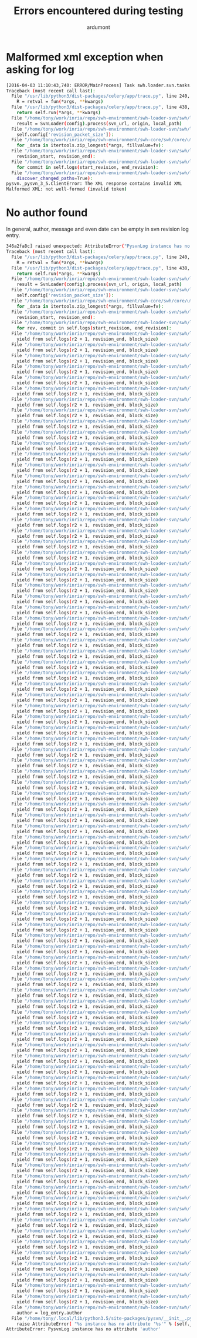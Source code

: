 #+title: Errors encountered during testing
#+author: ardumont

* Malformed xml exception when asking for log

#+BEGIN_SRC sh
[2016-04-03 11:10:43,740: ERROR/MainProcess] Task swh.loader.svn.tasks.LoadSvnRepositoryTsk[8ffa1cf0-6e88-40f5-9918-f659de0810f3] raised unexpected: ClientError('The XML response contains invalid XML\nMalformed XML: not well-formed (invalid token)',)
Traceback (most recent call last):
  File "/usr/lib/python3/dist-packages/celery/app/trace.py", line 240, in trace_task
    R = retval = fun(*args, **kwargs)
  File "/usr/lib/python3/dist-packages/celery/app/trace.py", line 438, in __protected_call__
    return self.run(*args, **kwargs)
  File "/home/tony/work/inria/repo/swh-environment/swh-loader-svn/swh/loader/svn/tasks.py", line 88, in run
    result = SvnLoader(config).process(svn_url, origin, local_path)
  File "/home/tony/work/inria/repo/swh-environment/swh-loader-svn/swh/loader/svn/loader.py", line 159, in process
    self.config['revision_packet_size']):
  File "/home/tony/work/inria/repo/swh-environment/swh-core/swh/core/utils.py", line 25, in grouper
    for _data in itertools.zip_longest(*args, fillvalue=fv):
  File "/home/tony/work/inria/repo/swh-environment/swh-loader-svn/swh/loader/svn/loader.py", line 59, in process_revisions
    revision_start, revision_end):
  File "/home/tony/work/inria/repo/swh-environment/swh-loader-svn/swh/loader/svn/svn.py", line 269, in swh_hash_data_per_revision
    for commit in self.logs(start_revision, end_revision):
  File "/home/tony/work/inria/repo/swh-environment/swh-loader-svn/swh/loader/svn/svn.py", line 217, in logs
    discover_changed_paths=True):
pysvn._pysvn_3_5.ClientError: The XML response contains invalid XML
Malformed XML: not well-formed (invalid token)
#+END_SRC

* No author found

In general, author, message and even date can be empty in svn revision log entry.

#+BEGIN_SRC sh
346a2fa8c] raised unexpected: AttributeError("PysvnLog instance has no attribute 'author'",)
Traceback (most recent call last):
  File "/usr/lib/python3/dist-packages/celery/app/trace.py", line 240, in trace_task
    R = retval = fun(*args, **kwargs)
  File "/usr/lib/python3/dist-packages/celery/app/trace.py", line 438, in __protected_call__
    return self.run(*args, **kwargs)
  File "/home/tony/work/inria/repo/swh-environment/swh-loader-svn/swh/loader/svn/tasks.py", line 82, in run
    result = SvnLoader(config).process(svn_url, origin, local_path)
  File "/home/tony/work/inria/repo/swh-environment/swh-loader-svn/swh/loader/svn/loader.py", line 163, in process
    self.config['revision_packet_size']):
  File "/home/tony/work/inria/repo/swh-environment/swh-core/swh/core/utils.py", line 25, in grouper
    for _data in itertools.zip_longest(*args, fillvalue=fv):
  File "/home/tony/work/inria/repo/swh-environment/swh-loader-svn/swh/loader/svn/loader.py", line 57, in process_revisions
    revision_start, revision_end):
  File "/home/tony/work/inria/repo/swh-environment/swh-loader-svn/swh/loader/svn/svn.py", line 245, in swh_hash_data_per_revision
    for rev, commit in self.logs(start_revision, end_revision):
  File "/home/tony/work/inria/repo/swh-environment/swh-loader-svn/swh/loader/svn/svn.py", line 207, in logs
    yield from self.logs(r2 + 1, revision_end, block_size)
  File "/home/tony/work/inria/repo/swh-environment/swh-loader-svn/swh/loader/svn/svn.py", line 207, in logs
    yield from self.logs(r2 + 1, revision_end, block_size)
  File "/home/tony/work/inria/repo/swh-environment/swh-loader-svn/swh/loader/svn/svn.py", line 207, in logs
    yield from self.logs(r2 + 1, revision_end, block_size)
  File "/home/tony/work/inria/repo/swh-environment/swh-loader-svn/swh/loader/svn/svn.py", line 207, in logs
    yield from self.logs(r2 + 1, revision_end, block_size)
  File "/home/tony/work/inria/repo/swh-environment/swh-loader-svn/swh/loader/svn/svn.py", line 207, in logs
    yield from self.logs(r2 + 1, revision_end, block_size)
  File "/home/tony/work/inria/repo/swh-environment/swh-loader-svn/swh/loader/svn/svn.py", line 207, in logs
    yield from self.logs(r2 + 1, revision_end, block_size)
  File "/home/tony/work/inria/repo/swh-environment/swh-loader-svn/swh/loader/svn/svn.py", line 207, in logs
    yield from self.logs(r2 + 1, revision_end, block_size)
  File "/home/tony/work/inria/repo/swh-environment/swh-loader-svn/swh/loader/svn/svn.py", line 207, in logs
    yield from self.logs(r2 + 1, revision_end, block_size)
  File "/home/tony/work/inria/repo/swh-environment/swh-loader-svn/swh/loader/svn/svn.py", line 207, in logs
    yield from self.logs(r2 + 1, revision_end, block_size)
  File "/home/tony/work/inria/repo/swh-environment/swh-loader-svn/swh/loader/svn/svn.py", line 207, in logs
    yield from self.logs(r2 + 1, revision_end, block_size)
  File "/home/tony/work/inria/repo/swh-environment/swh-loader-svn/swh/loader/svn/svn.py", line 207, in logs
    yield from self.logs(r2 + 1, revision_end, block_size)
  File "/home/tony/work/inria/repo/swh-environment/swh-loader-svn/swh/loader/svn/svn.py", line 207, in logs
    yield from self.logs(r2 + 1, revision_end, block_size)
  File "/home/tony/work/inria/repo/swh-environment/swh-loader-svn/swh/loader/svn/svn.py", line 207, in logs
    yield from self.logs(r2 + 1, revision_end, block_size)
  File "/home/tony/work/inria/repo/swh-environment/swh-loader-svn/swh/loader/svn/svn.py", line 207, in logs
    yield from self.logs(r2 + 1, revision_end, block_size)
  File "/home/tony/work/inria/repo/swh-environment/swh-loader-svn/swh/loader/svn/svn.py", line 207, in logs
    yield from self.logs(r2 + 1, revision_end, block_size)
  File "/home/tony/work/inria/repo/swh-environment/swh-loader-svn/swh/loader/svn/svn.py", line 207, in logs
    yield from self.logs(r2 + 1, revision_end, block_size)
  File "/home/tony/work/inria/repo/swh-environment/swh-loader-svn/swh/loader/svn/svn.py", line 207, in logs
    yield from self.logs(r2 + 1, revision_end, block_size)
  File "/home/tony/work/inria/repo/swh-environment/swh-loader-svn/swh/loader/svn/svn.py", line 207, in logs
    yield from self.logs(r2 + 1, revision_end, block_size)
  File "/home/tony/work/inria/repo/swh-environment/swh-loader-svn/swh/loader/svn/svn.py", line 207, in logs
    yield from self.logs(r2 + 1, revision_end, block_size)
  File "/home/tony/work/inria/repo/swh-environment/swh-loader-svn/swh/loader/svn/svn.py", line 207, in logs
    yield from self.logs(r2 + 1, revision_end, block_size)
  File "/home/tony/work/inria/repo/swh-environment/swh-loader-svn/swh/loader/svn/svn.py", line 207, in logs
    yield from self.logs(r2 + 1, revision_end, block_size)
  File "/home/tony/work/inria/repo/swh-environment/swh-loader-svn/swh/loader/svn/svn.py", line 207, in logs
    yield from self.logs(r2 + 1, revision_end, block_size)
  File "/home/tony/work/inria/repo/swh-environment/swh-loader-svn/swh/loader/svn/svn.py", line 207, in logs
    yield from self.logs(r2 + 1, revision_end, block_size)
  File "/home/tony/work/inria/repo/swh-environment/swh-loader-svn/swh/loader/svn/svn.py", line 207, in logs
    yield from self.logs(r2 + 1, revision_end, block_size)
  File "/home/tony/work/inria/repo/swh-environment/swh-loader-svn/swh/loader/svn/svn.py", line 207, in logs
    yield from self.logs(r2 + 1, revision_end, block_size)
  File "/home/tony/work/inria/repo/swh-environment/swh-loader-svn/swh/loader/svn/svn.py", line 207, in logs
    yield from self.logs(r2 + 1, revision_end, block_size)
  File "/home/tony/work/inria/repo/swh-environment/swh-loader-svn/swh/loader/svn/svn.py", line 207, in logs
    yield from self.logs(r2 + 1, revision_end, block_size)
  File "/home/tony/work/inria/repo/swh-environment/swh-loader-svn/swh/loader/svn/svn.py", line 207, in logs
    yield from self.logs(r2 + 1, revision_end, block_size)
  File "/home/tony/work/inria/repo/swh-environment/swh-loader-svn/swh/loader/svn/svn.py", line 207, in logs
    yield from self.logs(r2 + 1, revision_end, block_size)
  File "/home/tony/work/inria/repo/swh-environment/swh-loader-svn/swh/loader/svn/svn.py", line 207, in logs
    yield from self.logs(r2 + 1, revision_end, block_size)
  File "/home/tony/work/inria/repo/swh-environment/swh-loader-svn/swh/loader/svn/svn.py", line 207, in logs
    yield from self.logs(r2 + 1, revision_end, block_size)
  File "/home/tony/work/inria/repo/swh-environment/swh-loader-svn/swh/loader/svn/svn.py", line 207, in logs
    yield from self.logs(r2 + 1, revision_end, block_size)
  File "/home/tony/work/inria/repo/swh-environment/swh-loader-svn/swh/loader/svn/svn.py", line 207, in logs
    yield from self.logs(r2 + 1, revision_end, block_size)
  File "/home/tony/work/inria/repo/swh-environment/swh-loader-svn/swh/loader/svn/svn.py", line 207, in logs
    yield from self.logs(r2 + 1, revision_end, block_size)
  File "/home/tony/work/inria/repo/swh-environment/swh-loader-svn/swh/loader/svn/svn.py", line 207, in logs
    yield from self.logs(r2 + 1, revision_end, block_size)
  File "/home/tony/work/inria/repo/swh-environment/swh-loader-svn/swh/loader/svn/svn.py", line 207, in logs
    yield from self.logs(r2 + 1, revision_end, block_size)
  File "/home/tony/work/inria/repo/swh-environment/swh-loader-svn/swh/loader/svn/svn.py", line 207, in logs
    yield from self.logs(r2 + 1, revision_end, block_size)
  File "/home/tony/work/inria/repo/swh-environment/swh-loader-svn/swh/loader/svn/svn.py", line 207, in logs
    yield from self.logs(r2 + 1, revision_end, block_size)
  File "/home/tony/work/inria/repo/swh-environment/swh-loader-svn/swh/loader/svn/svn.py", line 207, in logs
    yield from self.logs(r2 + 1, revision_end, block_size)
  File "/home/tony/work/inria/repo/swh-environment/swh-loader-svn/swh/loader/svn/svn.py", line 207, in logs
    yield from self.logs(r2 + 1, revision_end, block_size)
  File "/home/tony/work/inria/repo/swh-environment/swh-loader-svn/swh/loader/svn/svn.py", line 207, in logs
    yield from self.logs(r2 + 1, revision_end, block_size)
  File "/home/tony/work/inria/repo/swh-environment/swh-loader-svn/swh/loader/svn/svn.py", line 207, in logs
    yield from self.logs(r2 + 1, revision_end, block_size)
  File "/home/tony/work/inria/repo/swh-environment/swh-loader-svn/swh/loader/svn/svn.py", line 207, in logs
    yield from self.logs(r2 + 1, revision_end, block_size)
  File "/home/tony/work/inria/repo/swh-environment/swh-loader-svn/swh/loader/svn/svn.py", line 207, in logs
    yield from self.logs(r2 + 1, revision_end, block_size)
  File "/home/tony/work/inria/repo/swh-environment/swh-loader-svn/swh/loader/svn/svn.py", line 207, in logs
    yield from self.logs(r2 + 1, revision_end, block_size)
  File "/home/tony/work/inria/repo/swh-environment/swh-loader-svn/swh/loader/svn/svn.py", line 207, in logs
    yield from self.logs(r2 + 1, revision_end, block_size)
  File "/home/tony/work/inria/repo/swh-environment/swh-loader-svn/swh/loader/svn/svn.py", line 207, in logs
    yield from self.logs(r2 + 1, revision_end, block_size)
  File "/home/tony/work/inria/repo/swh-environment/swh-loader-svn/swh/loader/svn/svn.py", line 207, in logs
    yield from self.logs(r2 + 1, revision_end, block_size)
  File "/home/tony/work/inria/repo/swh-environment/swh-loader-svn/swh/loader/svn/svn.py", line 207, in logs
    yield from self.logs(r2 + 1, revision_end, block_size)
  File "/home/tony/work/inria/repo/swh-environment/swh-loader-svn/swh/loader/svn/svn.py", line 207, in logs
    yield from self.logs(r2 + 1, revision_end, block_size)
  File "/home/tony/work/inria/repo/swh-environment/swh-loader-svn/swh/loader/svn/svn.py", line 207, in logs
    yield from self.logs(r2 + 1, revision_end, block_size)
  File "/home/tony/work/inria/repo/swh-environment/swh-loader-svn/swh/loader/svn/svn.py", line 207, in logs
    yield from self.logs(r2 + 1, revision_end, block_size)
  File "/home/tony/work/inria/repo/swh-environment/swh-loader-svn/swh/loader/svn/svn.py", line 207, in logs
    yield from self.logs(r2 + 1, revision_end, block_size)
  File "/home/tony/work/inria/repo/swh-environment/swh-loader-svn/swh/loader/svn/svn.py", line 207, in logs
    yield from self.logs(r2 + 1, revision_end, block_size)
  File "/home/tony/work/inria/repo/swh-environment/swh-loader-svn/swh/loader/svn/svn.py", line 207, in logs
    yield from self.logs(r2 + 1, revision_end, block_size)
  File "/home/tony/work/inria/repo/swh-environment/swh-loader-svn/swh/loader/svn/svn.py", line 207, in logs
    yield from self.logs(r2 + 1, revision_end, block_size)
  File "/home/tony/work/inria/repo/swh-environment/swh-loader-svn/swh/loader/svn/svn.py", line 207, in logs
    yield from self.logs(r2 + 1, revision_end, block_size)
  File "/home/tony/work/inria/repo/swh-environment/swh-loader-svn/swh/loader/svn/svn.py", line 207, in logs
    yield from self.logs(r2 + 1, revision_end, block_size)
  File "/home/tony/work/inria/repo/swh-environment/swh-loader-svn/swh/loader/svn/svn.py", line 207, in logs
    yield from self.logs(r2 + 1, revision_end, block_size)
  File "/home/tony/work/inria/repo/swh-environment/swh-loader-svn/swh/loader/svn/svn.py", line 207, in logs
    yield from self.logs(r2 + 1, revision_end, block_size)
  File "/home/tony/work/inria/repo/swh-environment/swh-loader-svn/swh/loader/svn/svn.py", line 207, in logs
    yield from self.logs(r2 + 1, revision_end, block_size)
  File "/home/tony/work/inria/repo/swh-environment/swh-loader-svn/swh/loader/svn/svn.py", line 207, in logs
    yield from self.logs(r2 + 1, revision_end, block_size)
  File "/home/tony/work/inria/repo/swh-environment/swh-loader-svn/swh/loader/svn/svn.py", line 207, in logs
    yield from self.logs(r2 + 1, revision_end, block_size)
  File "/home/tony/work/inria/repo/swh-environment/swh-loader-svn/swh/loader/svn/svn.py", line 207, in logs
    yield from self.logs(r2 + 1, revision_end, block_size)
  File "/home/tony/work/inria/repo/swh-environment/swh-loader-svn/swh/loader/svn/svn.py", line 207, in logs
    yield from self.logs(r2 + 1, revision_end, block_size)
  File "/home/tony/work/inria/repo/swh-environment/swh-loader-svn/swh/loader/svn/svn.py", line 207, in logs
    yield from self.logs(r2 + 1, revision_end, block_size)
  File "/home/tony/work/inria/repo/swh-environment/swh-loader-svn/swh/loader/svn/svn.py", line 207, in logs
    yield from self.logs(r2 + 1, revision_end, block_size)
  File "/home/tony/work/inria/repo/swh-environment/swh-loader-svn/swh/loader/svn/svn.py", line 207, in logs
    yield from self.logs(r2 + 1, revision_end, block_size)
  File "/home/tony/work/inria/repo/swh-environment/swh-loader-svn/swh/loader/svn/svn.py", line 207, in logs
    yield from self.logs(r2 + 1, revision_end, block_size)
  File "/home/tony/work/inria/repo/swh-environment/swh-loader-svn/swh/loader/svn/svn.py", line 207, in logs
    yield from self.logs(r2 + 1, revision_end, block_size)
  File "/home/tony/work/inria/repo/swh-environment/swh-loader-svn/swh/loader/svn/svn.py", line 207, in logs
    yield from self.logs(r2 + 1, revision_end, block_size)
  File "/home/tony/work/inria/repo/swh-environment/swh-loader-svn/swh/loader/svn/svn.py", line 207, in logs
    yield from self.logs(r2 + 1, revision_end, block_size)
  File "/home/tony/work/inria/repo/swh-environment/swh-loader-svn/swh/loader/svn/svn.py", line 207, in logs
    yield from self.logs(r2 + 1, revision_end, block_size)
  File "/home/tony/work/inria/repo/swh-environment/swh-loader-svn/swh/loader/svn/svn.py", line 207, in logs
    yield from self.logs(r2 + 1, revision_end, block_size)
  File "/home/tony/work/inria/repo/swh-environment/swh-loader-svn/swh/loader/svn/svn.py", line 207, in logs
    yield from self.logs(r2 + 1, revision_end, block_size)
  File "/home/tony/work/inria/repo/swh-environment/swh-loader-svn/swh/loader/svn/svn.py", line 207, in logs
    yield from self.logs(r2 + 1, revision_end, block_size)
  File "/home/tony/work/inria/repo/swh-environment/swh-loader-svn/swh/loader/svn/svn.py", line 207, in logs
    yield from self.logs(r2 + 1, revision_end, block_size)
  File "/home/tony/work/inria/repo/swh-environment/swh-loader-svn/swh/loader/svn/svn.py", line 207, in logs
    yield from self.logs(r2 + 1, revision_end, block_size)
  File "/home/tony/work/inria/repo/swh-environment/swh-loader-svn/swh/loader/svn/svn.py", line 207, in logs
    yield from self.logs(r2 + 1, revision_end, block_size)
  File "/home/tony/work/inria/repo/swh-environment/swh-loader-svn/swh/loader/svn/svn.py", line 207, in logs
    yield from self.logs(r2 + 1, revision_end, block_size)
  File "/home/tony/work/inria/repo/swh-environment/swh-loader-svn/swh/loader/svn/svn.py", line 207, in logs
    yield from self.logs(r2 + 1, revision_end, block_size)
  File "/home/tony/work/inria/repo/swh-environment/swh-loader-svn/swh/loader/svn/svn.py", line 207, in logs
    yield from self.logs(r2 + 1, revision_end, block_size)
  File "/home/tony/work/inria/repo/swh-environment/swh-loader-svn/swh/loader/svn/svn.py", line 207, in logs
    yield from self.logs(r2 + 1, revision_end, block_size)
  File "/home/tony/work/inria/repo/swh-environment/swh-loader-svn/swh/loader/svn/svn.py", line 207, in logs
    yield from self.logs(r2 + 1, revision_end, block_size)
  File "/home/tony/work/inria/repo/swh-environment/swh-loader-svn/swh/loader/svn/svn.py", line 207, in logs
    yield from self.logs(r2 + 1, revision_end, block_size)
  File "/home/tony/work/inria/repo/swh-environment/swh-loader-svn/swh/loader/svn/svn.py", line 207, in logs
    yield from self.logs(r2 + 1, revision_end, block_size)
  File "/home/tony/work/inria/repo/swh-environment/swh-loader-svn/swh/loader/svn/svn.py", line 207, in logs
    yield from self.logs(r2 + 1, revision_end, block_size)
  File "/home/tony/work/inria/repo/swh-environment/swh-loader-svn/swh/loader/svn/svn.py", line 207, in logs
    yield from self.logs(r2 + 1, revision_end, block_size)
  File "/home/tony/work/inria/repo/swh-environment/swh-loader-svn/swh/loader/svn/svn.py", line 207, in logs
    yield from self.logs(r2 + 1, revision_end, block_size)
  File "/home/tony/work/inria/repo/swh-environment/swh-loader-svn/swh/loader/svn/svn.py", line 184, in logs
    author = log_entry.author
  File "/home/tony/.local/lib/python3.5/site-packages/pysvn/__init__.py", line 29, in __getattr__
    raise AttributeError( "%s instance has no attribute '%s'" % (self.__class__.__name__, name) )
AttributeError: PysvnLog instance has no attribute 'author'
#+END_SRC
